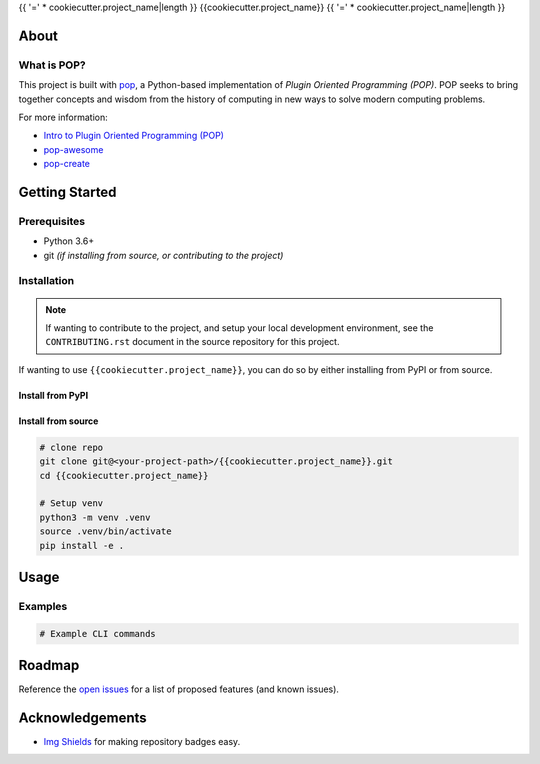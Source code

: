 {{ '=' * cookiecutter.project_name|length }}
{{cookiecutter.project_name}}
{{ '=' * cookiecutter.project_name|length }}

.. image:: https://img.shields.io/badge/made%20with-pop-teal
   :alt: Made with pop, a Python implementation of Plugin Oriented Programming
   :target: https://pop.readthedocs.io/

.. image:: https://img.shields.io/badge/made%20with-python-yellow
   :alt: Made with Python
   :target: https://www.python.org/

.. todo:: (Set ``todo_include_todos = False`` in ``docs/conf.py`` to hide this)

   What is the purpose of this project? Give a brief sentence or two as your pitch.

About
=====

.. todo:: (Set ``todo_include_todos = False`` in ``docs/conf.py`` to hide this)

   A more detailed description about the project.

   All TODO items on this page are part of the pop template, and should be
   reviewed and replaced with actual content.

   This page is the ``README.rst`` page that appears on a repo site, such as
   GitHub/GitLab, but also is what appears on the PyPI landing page of a published
   python project. Sphinx docs, by default, include the contents of this file
   in the published docs.

What is POP?
------------

This project is built with `pop <https://pop.readthedocs.io/>`__, a Python-based
implementation of *Plugin Oriented Programming (POP)*. POP seeks to bring
together concepts and wisdom from the history of computing in new ways to solve
modern computing problems.

For more information:

* `Intro to Plugin Oriented Programming (POP) <https://pop-book.readthedocs.io/en/latest/>`__
* `pop-awesome <https://gitlab.com/saltstack/pop/pop-awesome>`__
* `pop-create <https://gitlab.com/saltstack/pop/pop-create/>`__

Getting Started
===============

Prerequisites
-------------

* Python 3.6+
* git *(if installing from source, or contributing to the project)*

Installation
------------

.. note::

   If wanting to contribute to the project, and setup your local development
   environment, see the ``CONTRIBUTING.rst`` document in the source repository
   for this project.

If wanting to use ``{{cookiecutter.project_name}}``, you can do so by either
installing from PyPI or from source.

Install from PyPI
+++++++++++++++++

.. todo:: (Set ``todo_include_todos = False`` in ``docs/conf.py`` to hide this)

   If package is available via PyPI, include the directions.

   .. code-block:: bash

      pip install {{cookiecutter.project_name}}

Install from source
+++++++++++++++++++

.. code-block:: bash

   # clone repo
   git clone git@<your-project-path>/{{cookiecutter.project_name}}.git
   cd {{cookiecutter.project_name}}

   # Setup venv
   python3 -m venv .venv
   source .venv/bin/activate
   pip install -e .

Usage
=====

.. todo:: (Set ``todo_include_todos = False`` in ``docs/conf.py`` to hide this)

   Describe some basic example use case for this plugin.

Examples
--------

.. todo:: (Set ``todo_include_todos = False`` in ``docs/conf.py`` to hide this)

   Provide some example CLI-based commands for users.

.. code-block:: bash

   # Example CLI commands

Roadmap
=======

.. todo:: (Set ``todo_include_todos = False`` in ``docs/conf.py`` to hide this)

   Update **open issues** link below with link to GitHub/GitLab/etc. issues page

Reference the `open issues <https://issues.example.com>`__ for a list of
proposed features (and known issues).

Acknowledgements
================

* `Img Shields <https://shields.io>`__ for making repository badges easy.
